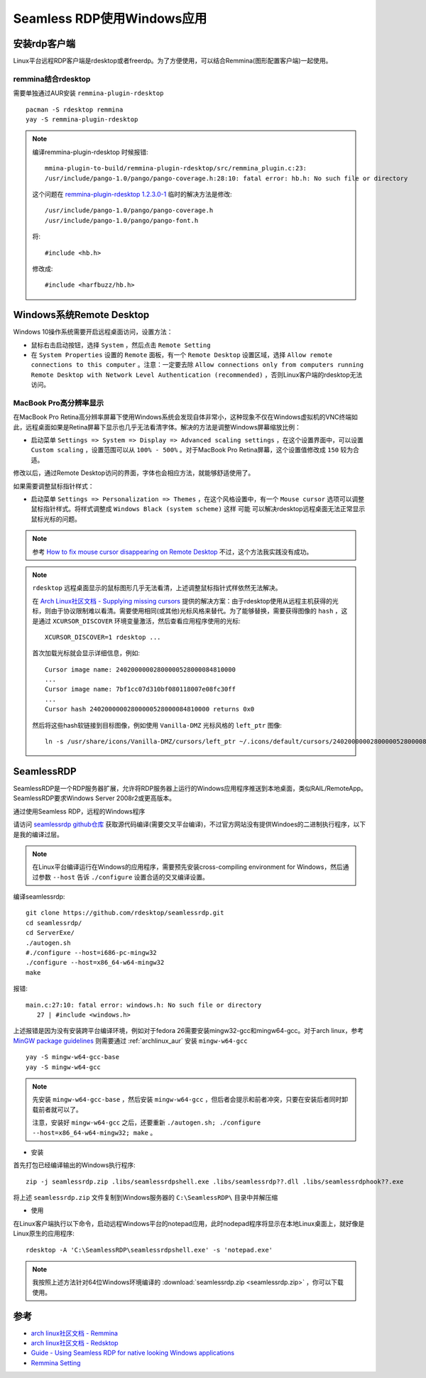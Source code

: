 .. _seamless_rdp:

===========================
Seamless RDP使用Windows应用
===========================

安装rdp客户端
================

Linux平台远程RDP客户端是rdesktop或者freerdp。为了方便使用，可以结合Remmina(图形配置客户端)一起使用。

remmina结合rdesktop
------------------------

需要单独通过AUR安装 ``remmina-plugin-rdesktop`` ::

   pacman -S rdesktop remmina
   yay -S remmina-plugin-rdesktop

.. note::

   编译remmina-plugin-rdesktop 时候报错::

      mmina-plugin-to-build/remmina-plugin-rdesktop/src/remmina_plugin.c:23:
      /usr/include/pango-1.0/pango/pango-coverage.h:28:10: fatal error: hb.h: No such file or directory

   这个问题在 `remmina-plugin-rdesktop 1.2.3.0-1 <https://aur.archlinux.org/packages/remmina-plugin-rdesktop/>`_ 临时的解决方法是修改::

      /usr/include/pango-1.0/pango/pango-coverage.h 
      /usr/include/pango-1.0/pango/pango-font.h

   将::

      #include <hb.h>

   修改成::

      #include <harfbuzz/hb.h>
      
Windows系统Remote Desktop
============================

Windows 10操作系统需要开启远程桌面访问，设置方法：

- 鼠标右击启动按钮，选择 ``System`` ，然后点击 ``Remote Setting``

- 在 ``System Properties`` 设置的 ``Remote`` 面板，有一个 ``Remote Desktop`` 设置区域，选择 ``Allow remote connections to this computer`` 。注意：一定要去除 ``Allow connections only from computers running Remote Desktop with Network Level Authentication (recommended)`` ，否则Linux客户端的rdesktop无法访问。

.. figure:: ../../_static/kvm/win10_rdp_setting.png
   :scale: 75%

MacBook Pro高分辨率显示
-------------------------

在MacBook Pro Retina高分辨率屏幕下使用Windows系统会发现自体非常小，这种现象不仅在Windows虚拟机的VNC终端如此，远程桌面如果是Retina屏幕下显示也几乎无法看清字体。解决的方法是调整Windows屏幕缩放比例：

- 启动菜单 ``Settings => System => Display => Advanced scaling settings`` ，在这个设置界面中，可以设置 ``Custom scaling`` ，设置范围可以从 ``100% - 500%`` 。对于MacBook Pro Retina屏幕，这个设置值修改成 ``150`` 较为合适。

修改以后，通过Remote Desktop访问的界面，字体也会相应方法，就能够舒适使用了。

如果需要调整鼠标指针样式：

- 启动菜单 ``Settings => Personalization => Themes`` ，在这个风格设置中，有一个 ``Mouse cursor`` 选项可以调整鼠标指针样式。将样式调整成 ``Windows Black (system scheme)`` 这样 ``可能`` 可以解决rdesktop远程桌面无法正常显示鼠标光标的问题。

.. note::

   参考 `How to fix mouse cursor disappearing on Remote Desktop <https://camerondwyer.com/2018/05/09/how-to-fix-mouse-cursor-disappearing-on-on-remote-desktop/>`_ 不过，这个方法我实践没有成功。

.. note::

   ``rdesktop`` 远程桌面显示的鼠标图形几乎无法看清，上述调整鼠标指针式样依然无法解决。

   在 `Arch Linux社区文档 - Supplying missing cursors <https://wiki.archlinux.org/index.php/Cursor_themes#Supplying_missing_cursors>`_ 提供的解决方案：由于rdesktop使用从远程主机获得的光标，则由于协议限制难以看清。需要使用相同(或其他)光标风格来替代。为了能够替换，需要获得图像的 ``hash`` ，这是通过 ``XCURSOR_DISCOVER`` 环境变量激活，然后查看应用程序使用的光标::

      XCURSOR_DISCOVER=1 rdesktop ...

   首次加载光标就会显示详细信息，例如::

      Cursor image name: 24020000002800000528000084810000
      ...
      Cursor image name: 7bf1cc07d310bf080118007e08fc30ff
      ...
      Cursor hash 24020000002800000528000084810000 returns 0x0

   然后将这些hash软链接到目标图像，例如使用 ``Vanilla-DMZ`` 光标风格的 ``left_ptr`` 图像::

      ln -s /usr/share/icons/Vanilla-DMZ/cursors/left_ptr ~/.icons/default/cursors/24020000002800000528000084810000

SeamlessRDP
================

SeamlessRDP是一个RDP服务器扩展，允许将RDP服务器上运行的Windows应用程序推送到本地桌面，类似RAIL/RemoteApp。SeamlessRDP要求Windows Server 2008r2或更高版本。

通过使用Seamless RDP，远程的Windows程序

请访问 `seamlessrdp github仓库 <https://github.com/rdesktop/seamlessrdp>`_ 获取源代码编译(需要交叉平台编译)，不过官方网站没有提供Windoes的二进制执行程序，以下是我的编译过层。

.. note::

   在Linux平台编译运行在Windows的应用程序，需要预先安装cross-compiling environment for Windows，然后通过参数 ``--host`` 告诉 ``./configure`` 设置合适的交叉编译设置。

编译seamlessrdp::

   git clone https://github.com/rdesktop/seamlessrdp.git
   cd seamlessrdp/
   cd ServerExe/
   ./autogen.sh
   #./configure --host=i686-pc-mingw32
   ./configure --host=x86_64-w64-mingw32
   make

报错::

   main.c:27:10: fatal error: windows.h: No such file or directory
      27 | #include <windows.h>

上述报错是因为没有安装跨平台编译环境，例如对于fedora 26需要安装mingw32-gcc和mingw64-gcc。对于arch linux，参考 `MinGW package guidelines <https://wiki.archlinux.org/index.php/MinGW_package_guidelines>`_ 则需要通过 :ref:`archlinux_aur` 安装 ``mingw-w64-gcc`` ::

   yay -S mingw-w64-gcc-base
   yay -S mingw-w64-gcc

.. note::

   先安装 ``mingw-w64-gcc-base`` ，然后安装 ``mingw-w64-gcc`` ，但后者会提示和前者冲突，只要在安装后者同时卸载前者就可以了。

   注意，安装好 ``mingw-w64-gcc`` 之后，还要重新 ``./autogen.sh; ./configure --host=x86_64-w64-mingw32; make`` 。

- 安装

首先打包已经编译输出的Windows执行程序::

   zip -j seamlessrdp.zip .libs/seamlessrdpshell.exe .libs/seamlessrdp??.dll .libs/seamlessrdphook??.exe

将上述 ``seamlessrdp.zip`` 文件复制到Windows服务器的 ``C:\SeamlessRDP\`` 目录中并解压缩

- 使用

在Linux客户端执行以下命令，启动远程Windows平台的notepad应用，此时nodepad程序将显示在本地Linux桌面上，就好像是Linux原生的应用程序::

   rdesktop -A 'C:\SeamlessRDP\seamlessrdpshell.exe' -s 'notepad.exe'

.. note::

   我按照上述方法针对64位Windows环境编译的 :download:`seamlessrdp.zip <seamlessrdp.zip>` ，你可以下载使用。

参考
=========

- `arch linux社区文档 - Remmina <https://wiki.archlinux.org/index.php/Remmina>`_
- `arch linux社区文档 - Redsktop <https://wiki.archlinux.org/index.php/Rdesktop>`_
- `Guide - Using Seamless RDP for native looking Windows applications <https://forums.macrumors.com/threads/guide-using-seamless-rdp-for-native-looking-windows-applications.1984261/>`_
- `Remmina Setting <http://www.muflone.com/remmina-plugin-rdesktop/english/settings.html>`_
